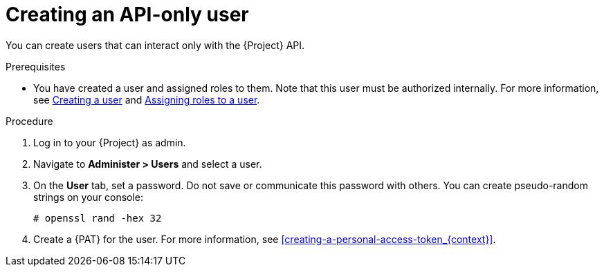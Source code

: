 [id="Creating_an_API_Only_User_{context}"]
= Creating an API-only user

You can create users that can interact only with the {Project} API.

.Prerequisites
* You have created a user and assigned roles to them.
Note that this user must be authorized internally.
For more information, see xref:Creating_a_User_{context}[Creating a user] and xref:Assigning_Roles_to_a_User_{context}[Assigning roles to a user].

.Procedure
. Log in to your {Project} as admin.
. Navigate to *Administer > Users* and select a user.
. On the *User* tab, set a password.
Do not save or communicate this password with others.
You can create pseudo-random strings on your console:
+
[options="nowrap", subs="+quotes,attributes"]
----
# openssl rand -hex 32
----
. Create a {PAT} for the user.
For more information, see xref:creating-a-personal-access-token_{context}[].
